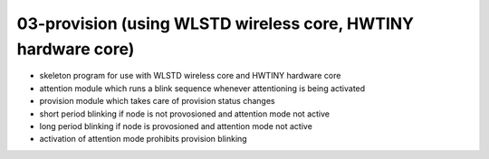 ================================================================================
03-provision (using WLSTD wireless core, HWTINY hardware core)
================================================================================

- skeleton program for use with WLSTD wireless core and HWTINY hardware core
- attention module which runs a blink sequence whenever attentioning is being
  activated
- provision module which takes care of provision status changes
- short period blinking if node is not provosioned and attention mode not active
- long period blinking if node is provosioned and attention mode not active
- activation of attention mode prohibits provision blinking

